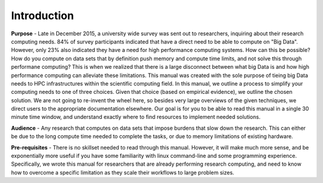 

Introduction
==============

**Purpose** - Late in December 2015, a university wide survey was sent out to
researchers, inquiring about their research computing needs.  84% of survey
participants indicated that have a direct need to be able to compute on "Big
Data".  However, only 23% also indicated they have a need for high performance
computing systems.  How can this be possible?  How do you compute on data sets
that by definition push memory and compute time limits, and not solve this
through performane computing?  This is when we realized that there is a large
disconnect between what big Data is and how high performance computing can
alleviate these limitations.  This manual was created with the sole purpose of
tieing big Data needs to HPC infrastructures within the scientific computing
field.  In this manual, we outline a process to simplify your computing needs
to one of three choices.  Given that choice (based on empirical evidence), we
outline the chosen solution.  We are not going to re-invent the wheel here, so
besides very large overviews of the given techniques, we direct users to the
appropriate documentation elsewhere.  Our goal is for you to be able to read
this manual in a single 30 minute time window, and understand exactly where to
find resources to implement needed solutions.


**Audience** - Any research that computes on data sets that impose burdens that
slow down the research.  This can either be due to the long compute time needed
to complete the tasks, or due to memory limitations of existing hardware.


**Pre-requisites** - There is no skillset needed to read through this manual.
However, it will make much more sense, and be exponentially more useful if you
have some familiarity with linux command-line and some programming experience.
Specifically, we wrote this manual for researchers that are already performing
research computing, and need to know how to overcome a specific limitation as
they scale their workflows to large problem sizes.

